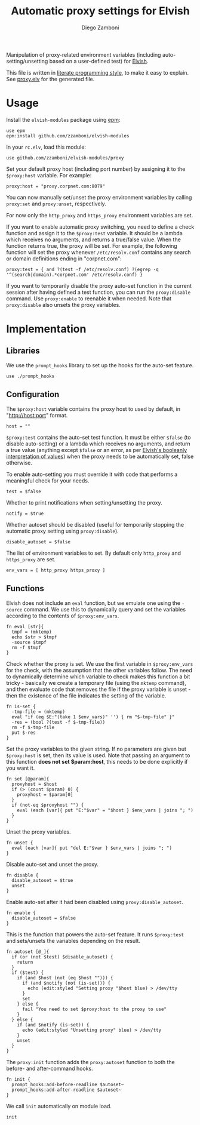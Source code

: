 #+TITLE:  Automatic proxy settings for Elvish
#+AUTHOR: Diego Zamboni
#+EMAIL:  diego@zzamboni.org

Manipulation of proxy-related environment variables (including
auto-setting/unsetting based on a user-defined test) for [[http://elvish.io][Elvish]].

This file is written in [[http://www.howardism.org/Technical/Emacs/literate-programming-tutorial.html][literate programming style]], to make it easy
to explain. See [[file:proxy.elv][proxy.elv]] for the generated file.

* Table of Contents                                            :TOC:noexport:
- [[#usage][Usage]]
- [[#implementation][Implementation]]
  - [[#libraries][Libraries]]
  - [[#configuration][Configuration]]
  - [[#functions][Functions]]

* Usage

Install the =elvish-modules= package using [[https://elvish.io/ref/epm.html][epm]]:

#+begin_src elvish
  use epm
  epm:install github.com/zzamboni/elvish-modules
#+end_src

In your =rc.elv=, load this module:

#+begin_src elvish
  use github.com/zzamboni/elvish-modules/proxy
#+end_src

Set your default proxy host (including port number) by assigning it to
the =$proxy:host= variable. For example:

#+begin_src elvish
  proxy:host = "proxy.corpnet.com:8079"
#+end_src

You can now manually set/unset the proxy environment variables by
calling =proxy:set= and =proxy:unset=, respectively.

For now only the =http_proxy= and =https_proxy= environment variables are
set.

If you want to enable automatic proxy switching, you need to define a
check function and assign it to the =$proxy:test= variable. It should be
a lambda which receives no arguments, and returns a true/false
value. When the function returns true, the proxy will be set. For
example, the following function will set the proxy whenever
=/etc/resolv.conf= contains any search or domain definitions ending in
"corpnet.com":

#+BEGIN_SRC elvish
  proxy:test = { and ?(test -f /etc/resolv.conf) ?(egrep -q '^(search|domain).*corpnet.com' /etc/resolv.conf) }
#+END_SRC

If you want to temporarily disable the proxy auto-set function in the
current session after having defined a test function, you can run the
=proxy:disable= command. Use =proxy:enable= to reenable it when
needed. Note that =proxy:disable= also unsets the proxy variables.

* Implementation
:PROPERTIES:
:header-args:elvish: :tangle (concat (file-name-sans-extension (buffer-file-name)) ".elv")
:header-args: :mkdirp yes :comments no
:END:

#+BEGIN_SRC elvish :exports none
  # DO NOT EDIT THIS FILE DIRECTLY
  # This is a file generated from a literate programing source file located at
  # https://github.com/zzamboni/elvish-modules/blob/master/proxy.org.
  # You should make any changes there and regenerate it from Emacs org-mode using C-c C-v t
#+END_SRC

** Libraries

We use the =prompt_hooks= library to set up the hooks for the auto-set
feature.

#+begin_src elvish
  use ./prompt_hooks
#+end_src

** Configuration

The =$proxy:host= variable contains the proxy host to used by default,
in "http://host:port" format.

#+BEGIN_SRC elvish
  host = ""
#+END_SRC

=$proxy:test= contains the auto-set test function. It must be either
=$false= (to disable auto-setting) or a lambda which receives no
arguments, and return a true value (anything except =$false= or an
error, as per [[https://elvish.io/ref/builtin.html#bool][Elvish's booleanly interpretation of values]]) when the
proxy needs to be automatically set, false otherwise.

To enable auto-setting you must override it with code that performs a
meaningful check for your needs.

#+BEGIN_SRC elvish
  test = $false
#+END_SRC

Whether to print notifications when setting/unsetting the proxy.

#+BEGIN_SRC elvish
  notify = $true
#+END_SRC

Whether autoset should be disabled (useful for temporarily stopping
the automatic proxy setting using =proxy:disable=).

#+BEGIN_SRC elvish
  disable_autoset = $false
#+END_SRC

The list of environment variables to set. By default only =http_proxy=
and =https_proxy= are set.

#+begin_src elvish
  env_vars = [ http_proxy https_proxy ]
#+end_src

** Functions

Elvish does not include an =eval= function, but we emulate one using the
=-source= command. We use this to dynamically query and set the
variables according to the contents of =$proxy:env_vars=.

#+begin_src elvish
  fn eval [str]{
    tmpf = (mktemp)
    echo $str > $tmpf
    -source $tmpf
    rm -f $tmpf
  }
#+end_src

Check whether the proxy is set. We use the first variable in
=$proxy:env_vars= for the check, with the assumption that the other
variables follow. The need to dynamically determine which variable to
check makes this function a bit tricky - basically we create a
temporary file (using the =mktemp= command), and then evaluate code that
removes the file if the proxy variable is unset - then the existence
of the file indicates the setting of the variable.

#+BEGIN_SRC elvish
  fn is-set {
    -tmp-file = (mktemp)
    eval "if (eq $E:"(take 1 $env_vars)" '') { rm "$-tmp-file" }"
    -res = (bool ?(test -f $-tmp-file))
    rm -f $-tmp-file
    put $-res
  }
#+END_SRC

Set the proxy variables to the given string. If no parameters are
given but =$proxy:host= is set, then its value is used. Note that
passing an argument to this function *does not set $param:host*, this
needs to be done explicitly if you want it.

#+BEGIN_SRC elvish
  fn set [@param]{
    proxyhost = $host
    if (> (count $param) 0) {
      proxyhost = $param[0]
    }
    if (not-eq $proxyhost "") {
      eval (each [var]{ put "E:"$var" = "$host } $env_vars | joins "; ")
    }
  }
#+END_SRC

Unset the proxy variables.

#+BEGIN_SRC elvish
  fn unset {
    eval (each [var]{ put "del E:"$var } $env_vars | joins "; ")
  }
#+END_SRC

Disable auto-set and unset the proxy.

#+BEGIN_SRC elvish
  fn disable {
    disable_autoset = $true
    unset
  }
#+END_SRC

Enable auto-set after it had been disabled using =proxy:disable_autoset=.

#+BEGIN_SRC elvish
  fn enable {
    disable_autoset = $false
  }
#+END_SRC

This is the function that powers the auto-set feature. It runs
=$proxy:test= and sets/unsets the variables depending on the result.

#+BEGIN_SRC elvish
  fn autoset [@_]{
    if (or (not $test) $disable_autoset) {
      return
    }
    if ($test) {
      if (and $host (not (eq $host ""))) {
        if (and $notify (not (is-set))) {
          echo (edit:styled "Setting proxy "$host blue) > /dev/tty
        }
        set
      } else {
        fail "You need to set $proxy:host to the proxy to use"
      }
    } else {
      if (and $notify (is-set)) {
        echo (edit:styled "Unsetting proxy" blue) > /dev/tty
      }
      unset
    }
  }
#+END_SRC

The =proxy:init= function adds the =proxy:autoset= function to both the
before- and after-command hooks.

#+BEGIN_SRC elvish
  fn init {
    prompt_hooks:add-before-readline $autoset~
    prompt_hooks:add-after-readline $autoset~
  }
#+END_SRC

We call =init= automatically on module load.

#+begin_src elvish
  init
#+end_src

